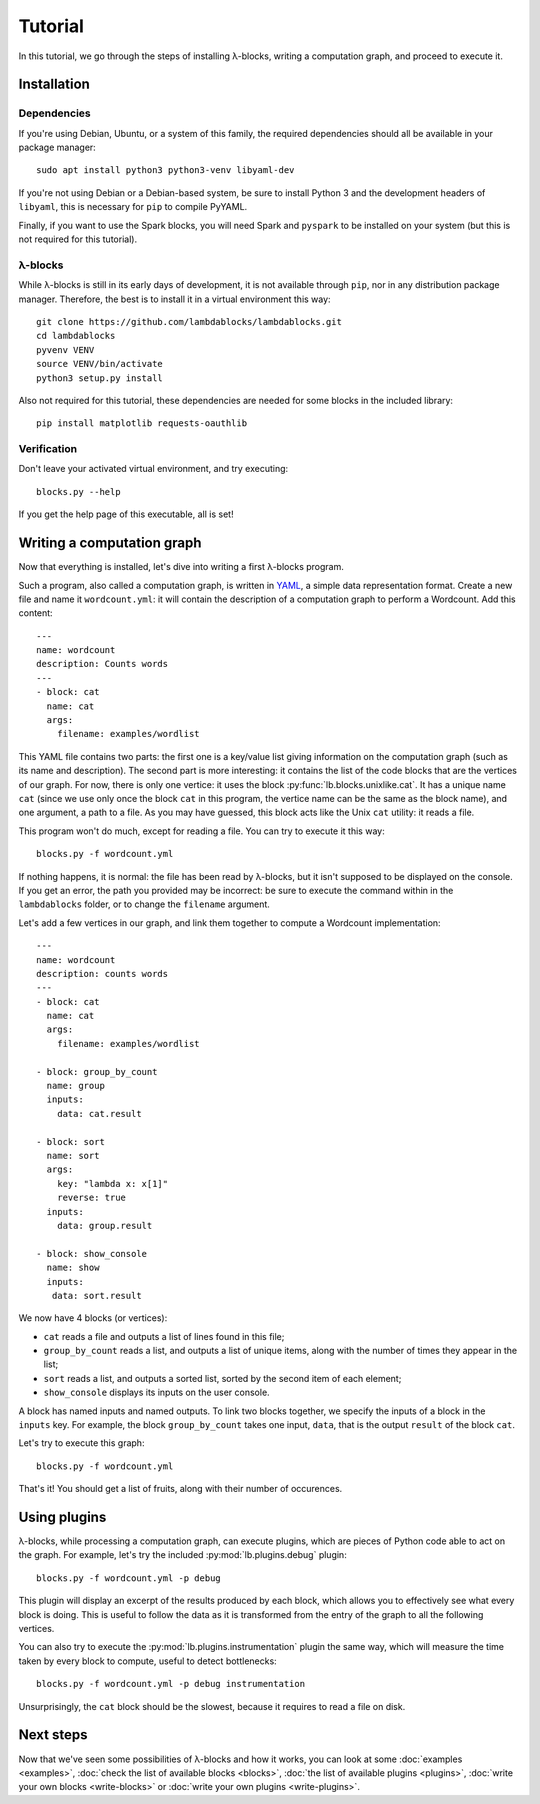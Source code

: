 Tutorial
========

In this tutorial, we go through the steps of installing λ-blocks,
writing a computation graph, and proceed to execute it.

Installation
------------

Dependencies
^^^^^^^^^^^^

If you're using Debian, Ubuntu, or a system of this family, the
required dependencies should all be available in your package manager::

   sudo apt install python3 python3-venv libyaml-dev

If you're not using Debian or a Debian-based system, be sure to
install Python 3 and the development headers of ``libyaml``, this is
necessary for ``pip`` to compile PyYAML.

Finally, if you want to use the Spark blocks, you will need Spark and
``pyspark`` to be installed on your system (but this is not required
for this tutorial).

λ-blocks
^^^^^^^^

While λ-blocks is still in its early days of development, it is not
available through ``pip``, nor in any distribution package
manager. Therefore, the best is to install it in a virtual environment
this way::

   git clone https://github.com/lambdablocks/lambdablocks.git
   cd lambdablocks
   pyvenv VENV
   source VENV/bin/activate
   python3 setup.py install

Also not required for this tutorial, these dependencies are needed for
some blocks in the included library::

   pip install matplotlib requests-oauthlib


Verification
^^^^^^^^^^^^

Don't leave your activated virtual environment, and try executing::

   blocks.py --help

If you get the help page of this executable, all is set!

Writing a computation graph
---------------------------

Now that everything is installed, let's dive into writing a first
λ-blocks program.

Such a program, also called a computation graph, is written in `YAML
<http://yaml.org/>`_, a simple data representation format. Create a
new file and name it ``wordcount.yml``: it will contain the description
of a computation graph to perform a Wordcount. Add this content::

   ---
   name: wordcount
   description: Counts words
   ---
   - block: cat
     name: cat
     args:
       filename: examples/wordlist

This YAML file contains two parts: the first one is a key/value list
giving information on the computation graph (such as its name and
description). The second part is more interesting: it contains the
list of the code blocks that are the vertices of our graph. For now,
there is only one vertice: it uses the block
:py:func:`lb.blocks.unixlike.cat`. It has a unique name ``cat`` (since
we use only once the block ``cat`` in this program, the vertice name
can be the same as the block name), and one argument, a path to a
file. As you may have guessed, this block acts like the Unix ``cat``
utility: it reads a file.

This program won't do much, except for reading a file. You can try to
execute it this way::

   blocks.py -f wordcount.yml

If nothing happens, it is normal: the file has been read by λ-blocks,
but it isn't supposed to be displayed on the console. If you get an
error, the path you provided may be incorrect: be sure to execute the
command within in the ``lambdablocks`` folder, or to change the
``filename`` argument.

Let's add a few vertices in our graph, and link them together to
compute a Wordcount implementation::

   ---
   name: wordcount
   description: counts words
   ---
   - block: cat
     name: cat
     args:
       filename: examples/wordlist

   - block: group_by_count
     name: group
     inputs:
       data: cat.result

   - block: sort
     name: sort
     args:
       key: "lambda x: x[1]"
       reverse: true
     inputs:
       data: group.result

   - block: show_console
     name: show
     inputs:
      data: sort.result

We now have 4 blocks (or vertices):

* ``cat`` reads a file and outputs a list of lines found in this file;

* ``group_by_count`` reads a list, and outputs a list of unique items,
  along with the number of times they appear in the list;

* ``sort`` reads a list, and outputs a sorted list, sorted by the second
  item of each element;

* ``show_console`` displays its inputs on the user console.

A block has named inputs and named outputs. To link two blocks
together, we specify the inputs of a block in the ``inputs`` key. For
example, the block ``group_by_count`` takes one input, ``data``, that is
the output ``result`` of the block ``cat``.

Let's try to execute this graph::

   blocks.py -f wordcount.yml

That's it! You should get a list of fruits, along with their number of
occurences.

Using plugins
-------------

λ-blocks, while processing a computation graph, can execute plugins,
which are pieces of Python code able to act on the graph. For example,
let's try the included :py:mod:`lb.plugins.debug` plugin::

   blocks.py -f wordcount.yml -p debug

This plugin will display an excerpt of the results produced by each
block, which allows you to effectively see what every block is
doing. This is useful to follow the data as it is transformed from the
entry of the graph to all the following vertices.

You can also try to execute the :py:mod:`lb.plugins.instrumentation`
plugin the same way, which will measure the time taken by every block
to compute, useful to detect bottlenecks::

   blocks.py -f wordcount.yml -p debug instrumentation

Unsurprisingly, the ``cat`` block should be the slowest, because it
requires to read a file on disk.

Next steps
----------

Now that we've seen some possibilities of λ-blocks and how it works,
you can look at some :doc:`examples <examples>`, :doc:`check the list
of available blocks <blocks>`, :doc:`the list of available plugins
<plugins>`, :doc:`write your own blocks <write-blocks>` or :doc:`write
your own plugins <write-plugins>`.
